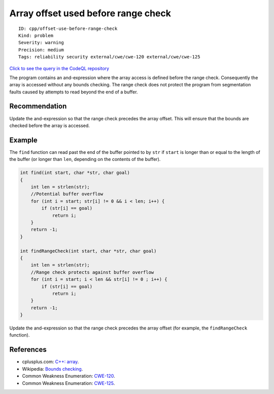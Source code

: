 Array offset used before range check
====================================

::

    ID: cpp/offset-use-before-range-check
    Kind: problem
    Severity: warning
    Precision: medium
    Tags: reliability security external/cwe/cwe-120 external/cwe/cwe-125

`Click to see the query in the CodeQL
repository <https://github.com/github/codeql/tree/main/cpp/ql/src/Best%20Practices/Likely%20Errors/OffsetUseBeforeRangeCheck.ql>`__

The program contains an and-expression where the array access is defined
before the range check. Consequently the array is accessed without any
bounds checking. The range check does not protect the program from
segmentation faults caused by attempts to read beyond the end of a
buffer.

Recommendation
--------------

Update the and-expression so that the range check precedes the array
offset. This will ensure that the bounds are checked before the array is
accessed.

Example
-------

The ``find`` function can read past the end of the buffer pointed to by
``str`` if ``start`` is longer than or equal to the length of the buffer
(or longer than ``len``, depending on the contents of the buffer).

.. code:: c

    int find(int start, char *str, char goal)
    {
        int len = strlen(str);
        //Potential buffer overflow
        for (int i = start; str[i] != 0 && i < len; i++) { 
            if (str[i] == goal)
                return i; 
        }
        return -1;
    }

    int findRangeCheck(int start, char *str, char goal)
    {
        int len = strlen(str);
        //Range check protects against buffer overflow
        for (int i = start; i < len && str[i] != 0 ; i++) {
            if (str[i] == goal)
                return i; 
        }
        return -1;
    }



Update the and-expression so that the range check precedes the array
offset (for example, the ``findRangeCheck`` function).

References
----------

-  cplusplus.com: `C++:
   array <http://www.cplusplus.com/reference/array/array/>`__.
-  Wikipedia: `Bounds
   checking <http://en.wikipedia.org/wiki/Bounds_checking>`__.
-  Common Weakness Enumeration:
   `CWE-120 <https://cwe.mitre.org/data/definitions/120.html>`__.
-  Common Weakness Enumeration:
   `CWE-125 <https://cwe.mitre.org/data/definitions/125.html>`__.
